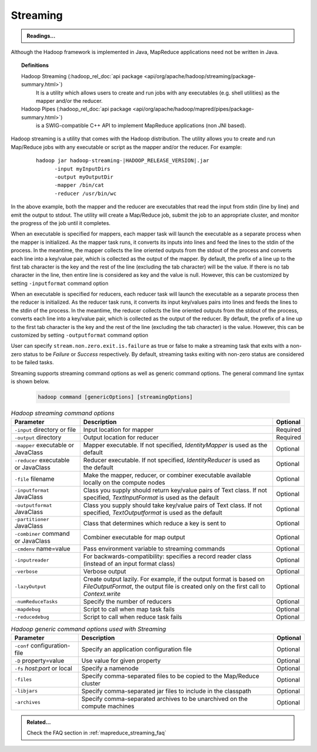 .. _mapreduce_streaming:

*********
Streaming
*********

.. admonition:: Readings...
   :class: readingbox

   .. include:: /common/mapreduce/streaming-reading-resources.rst

Although the Hadoop framework is implemented in Java, MapReduce applications need not be written in Java.

.. topic:: Definitions
   :class: definitionbox

   Hadoop Streaming (:hadoop_rel_doc:`api package <api/org/apache/hadoop/streaming/package-summary.html>`)
     It is a utility which allows users to create and run jobs with any executables (e.g. shell utilities) as the mapper and/or the reducer.
   
   Hadoop Pipes (:hadoop_rel_doc:`api package <api/org/apache/hadoop/mapred/pipes/package-summary.html>`)
     is a SWIG-compatible C++ API to implement MapReduce applications (non JNI based).



Hadoop streaming is a utility that comes with the Hadoop distribution. The utility allows you to create and run Map/Reduce jobs with any executable or script as the mapper and/or the reducer. For example:

  .. parsed-literal::

     hadoop jar hadoop-streaming-|HADOOP_RELEASE_VERSION|.jar
           -input myInputDirs
           -output myOutputDir
           -mapper /bin/cat
           -reducer /usr/bin/wc

In the above example, both the mapper and the reducer are executables that read the input from stdin (line by line) and emit the output to stdout. The utility will create a Map/Reduce job, submit the job to an appropriate cluster, and monitor the progress of the job until it completes.

When an executable is specified for mappers, each mapper task will launch the executable as a separate process when the mapper is initialized. As the mapper task runs, it converts its inputs into lines and feed the lines to the stdin of the process. In the meantime, the mapper collects the line oriented outputs from the stdout of the process and converts each line into a key/value pair, which is collected as the output of the mapper. By default, the prefix of a line up to the first tab character is the key and the rest of the line (excluding the tab character) will be the value. If there is no tab character in the line, then entire line is considered as key and the value is null. However, this can be customized by setting ``-inputformat`` command option

When an executable is specified for reducers, each reducer task will launch the executable as a separate process then the reducer is initialized. As the reducer task runs, it converts its input key/values pairs into lines and feeds the lines to the stdin of the process. In the meantime, the reducer collects the line oriented outputs from the stdout of the process, converts each line into a key/value pair, which is collected as the output of the reducer. By default, the prefix of a line up to the first tab character is the key and the rest of the line (excluding the tab character) is the value. However, this can be customized by setting ``-outputformat`` command option

User can specify ``stream.non.zero.exit.is.failure`` as true or false to make a streaming task that exits with a non-zero status to be `Failure` or `Success` respectively. By default, streaming tasks exiting with non-zero status are considered to be failed tasks.

Streaming supports streaming command options as well as generic command options. The general command line syntax is shown below.

  .. code-block:: bash

    hadoop command [genericOptions] [streamingOptions]

.. table:: `Hadoop streaming command options`
  :widths: auto

  +---------------------------------------------+--------------------------------------------------------------------------------------------------------------------------------------------------------------+----------+
  |                  Parameter                  |                                                                          Description                                                                         | Optional |
  +=============================================+==============================================================================================================================================================+==========+
  | ``-input`` directory or file                | Input location for mapper                                                                                                                                    | Required |
  +---------------------------------------------+--------------------------------------------------------------------------------------------------------------------------------------------------------------+----------+
  | ``-output`` directory                       | Output location for reducer                                                                                                                                  | Required |
  +---------------------------------------------+--------------------------------------------------------------------------------------------------------------------------------------------------------------+----------+
  | ``-mapper`` executable or JavaClass         | Mapper executable. If not specified, `IdentityMapper` is used as the default                                                                                 | Optional |
  +---------------------------------------------+--------------------------------------------------------------------------------------------------------------------------------------------------------------+----------+
  | ``-reducer`` executable or JavaClass        | Reducer executable. If not specified, `IdentityReducer` is used as the default                                                                               | Optional |
  +---------------------------------------------+--------------------------------------------------------------------------------------------------------------------------------------------------------------+----------+
  | ``-file`` filename                          | Make the mapper, reducer, or combiner executable available locally on the compute nodes                                                                      | Optional |
  +---------------------------------------------+--------------------------------------------------------------------------------------------------------------------------------------------------------------+----------+
  | ``-inputformat`` JavaClass                  | Class you supply should return key/value pairs of Text class. If not specified, `TextInputFormat` is used as the default                                     | Optional |
  +---------------------------------------------+--------------------------------------------------------------------------------------------------------------------------------------------------------------+----------+
  | ``-outputformat`` JavaClass                 | Class you supply should take key/value pairs of Text class. If not specified, `TextOutputformat` is used as the default                                      | Optional |
  +---------------------------------------------+--------------------------------------------------------------------------------------------------------------------------------------------------------------+----------+
  | ``-partitioner`` JavaClass                  | Class that determines which reduce a key is sent to                                                                                                          | Optional |
  +---------------------------------------------+--------------------------------------------------------------------------------------------------------------------------------------------------------------+----------+
  | ``-combiner`` command or JavaClass          | Combiner executable for map output                                                                                                                           | Optional |
  +---------------------------------------------+--------------------------------------------------------------------------------------------------------------------------------------------------------------+----------+
  | ``-cmdenv`` name=value                      | Pass environment variable to streaming commands                                                                                                              | Optional |
  +---------------------------------------------+--------------------------------------------------------------------------------------------------------------------------------------------------------------+----------+
  | ``-inputreader``                            | For backwards-compatibility: specifies a record reader class (instead of an input format class)                                                              | Optional |
  +---------------------------------------------+--------------------------------------------------------------------------------------------------------------------------------------------------------------+----------+
  | ``-verbose``                                | Verbose output                                                                                                                                               | Optional |
  +---------------------------------------------+--------------------------------------------------------------------------------------------------------------------------------------------------------------+----------+
  | ``-lazyOutput``                             | Create output lazily. For example, if the output format is based on `FileOutputFormat`, the output file is created only on the first call to `Context.write` | Optional |
  +---------------------------------------------+--------------------------------------------------------------------------------------------------------------------------------------------------------------+----------+
  | ``-numReduceTasks``                         | Specify the number of reducers                                                                                                                               | Optional |
  +---------------------------------------------+--------------------------------------------------------------------------------------------------------------------------------------------------------------+----------+
  | ``-mapdebug``                               | Script to call when map task fails                                                                                                                           | Optional |
  +---------------------------------------------+--------------------------------------------------------------------------------------------------------------------------------------------------------------+----------+
  | ``-reducedebug``                            | Script to call when reduce task fails                                                                                                                        | Optional |
  +---------------------------------------------+--------------------------------------------------------------------------------------------------------------------------------------------------------------+----------+


.. table:: `Hadoop generic command options used with Streaming`
  :widths: auto

  +------------------------------+---------------------------------------------------------------------------+----------+
  |           Parameter          |                                Description                                | Optional |
  +==============================+===========================================================================+==========+
  | ``-conf`` configuration-file | Specify an application configuration file                                 | Optional |
  +------------------------------+---------------------------------------------------------------------------+----------+
  | ``-D`` property=value        | Use value for given property                                              | Optional |
  +------------------------------+---------------------------------------------------------------------------+----------+
  | ``-fs`` `host:port` or local | Specify a namenode                                                        | Optional |
  +------------------------------+---------------------------------------------------------------------------+----------+
  | ``-files``                   | Specify comma-separated files to be copied to the Map/Reduce cluster      | Optional |
  +------------------------------+---------------------------------------------------------------------------+----------+
  | ``-libjars``                 | Specify comma-separated jar files to include in the classpath             | Optional |
  +------------------------------+---------------------------------------------------------------------------+----------+
  | ``-archives``                | Specify comma-separated archives to be unarchived on the compute machines | Optional |
  +------------------------------+---------------------------------------------------------------------------+----------+


.. admonition:: Related...
   :class: readingbox

   Check the FAQ section in :ref:`mapreduce_streaming_faq`
